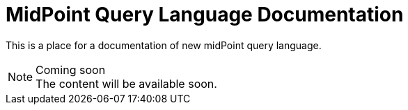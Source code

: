 = MidPoint Query Language Documentation
:page-nav-title: Query Language

This is a place for a documentation of new midPoint query language.

.Coming soon
NOTE: The content will be available soon.
